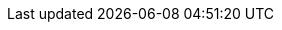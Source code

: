 :lang: java
:edition: Java
:java_path: ../code/java/src/main/java
:python_path: ../code/python
:csharp_path: ../code/csharp/DesignPatterns
:typescript_path: ../code/typescript/src
:assignments_path: ../assignments
:source-highlighter: rouge
:already_included_config: true
